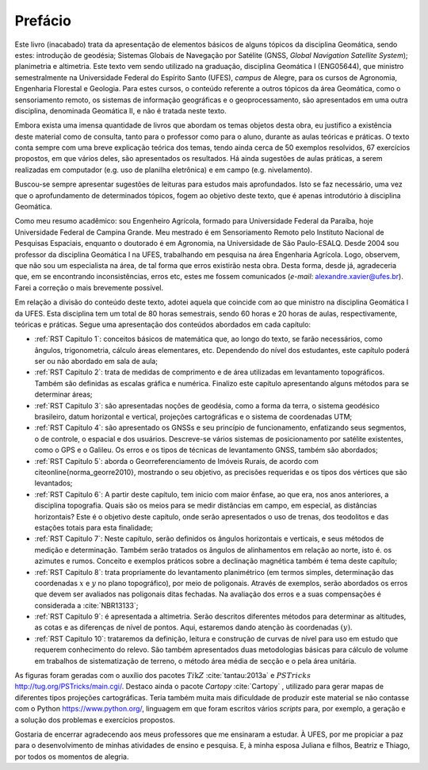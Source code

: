Prefácio
********

Este livro (inacabado) trata da apresentação de elementos básicos
de alguns tópicos da disciplina Geomática, sendo estes: introdução
de geodésia; Sistemas Globais de Navegação por Satélite
(GNSS, *Global Navigation Satellite System*); planimetria e altimetria.
Este texto vem sendo utilizado na graduação, disciplina
Geomática I (ENG05644), que ministro semestralmente
na Universidade Federal do Espírito Santo (UFES), *campus* de Alegre, para
os cursos de Agronomia, Engenharia Florestal e Geologia. Para estes cursos, o conteúdo referente a
outros tópicos da área Geomática, como o sensoriamento remoto,
os sistemas de informação geográficas e o geoprocessamento, são apresentados em
uma outra disciplina, denominada Geomática II, e não
é tratada neste texto.

Embora exista uma imensa quantidade de livros que abordam os temas objetos
desta obra, eu justifico a existência deste material como de consulta, tanto para
o professor como para o aluno, durante as aulas teóricas e práticas.
O texto conta sempre com uma breve explicação teórica dos temas, tendo ainda cerca de 50 exemplos
resolvidos, 67 exercícios propostos, em que vários deles, são apresentados os resultados.
Há ainda sugestões de aulas práticas, a serem realizadas em computador (e.g. uso de
planilha eletrônica) e em campo (e.g. nivelamento).

Buscou-se sempre apresentar sugestões de leituras para estudos mais aprofundados.
Isto se faz necessário, uma vez que o aprofundamento de determinados tópicos,
fogem ao objetivo deste texto, que é apenas introdutório à disciplina Geomática.

Como meu resumo acadêmico: sou Engenheiro Agrícola, formado para
Universidade Federal da Paraíba, hoje Universidade Federal de
Campina Grande. Meu mestrado é em Sensoriamento Remoto pelo Instituto Nacional de Pesquisas
Espaciais, enquanto o doutorado é em Agronomia, na Universidade de São Paulo-ESALQ. Desde 2004
sou professor da disciplina Geomática I na UFES, trabalhando em pesquisa na área Engenharia Agrícola.
Logo, observem, que não sou um especialista na área, de tal forma que erros
existirão nesta obra. Desta forma, desde já, agradeceria que, em se encontrando
inconsistências, erros etc, estes me fossem
comunicados (*e-mail*: alexandre.xavier@ufes.br). Farei a correção o mais brevemente possível.

Em relação a divisão do conteúdo deste texto, adotei aquela que coincide com ao que ministro
na disciplina Geomática I da UFES. Esta disciplina tem um total de 80 horas semestrais, sendo
60 horas e 20 horas de aulas, respectivamente, teóricas e práticas. Segue uma apresentação dos
conteúdos abordados em cada capítulo:


- :ref:`RST Capitulo 1`: conceitos básicos de matemática que, ao longo
  do texto, se farão necessários, como ângulos, trigonometria, cálculo áreas
  elementares, etc. Dependendo do nível dos estudantes, este capítulo poderá ser ou não
  abordado em sala de aula;

- :ref:`RST Capitulo 2`: trata de medidas de comprimento e de
  área utilizadas em levantamento topográficos. Também são
  definidas as escalas gráfica e numérica. Finalizo este capítulo apresentando
  alguns métodos para se determinar áreas;

- :ref:`RST Capitulo 3`: são apresentadas noções de geodésia,
  como a forma da terra, o sistema geodésico brasileiro, datum horizontal e
  vertical, projeções cartográficas e o sistema de coordenadas UTM;

- :ref:`RST Capitulo 4`: são apresentado os GNSSs e seu princípio de
  funcionamento, enfatizando seus segmentos, o de controle, o espacial e dos usuários. Descreve-se vários sistemas
  de posicionamento por satélite existentes, como o GPS e o Galileu.
  Os erros e os tipos de técnicas de levantamento GNSS, também são
  abordados;

- :ref:`RST Capitulo 5`: aborda o Georreferenciamento de
  Imóveis Rurais, de acordo com \citeonline{norma_georre2010}, mostrando o seu objetivo,
  as precisões requeridas e os tipos dos vértices que são levantados;

- :ref:`RST Capitulo 6`: A partir deste capítulo, tem inicio com maior ênfase,
  ao que era, nos anos anteriores, a disciplina
  topografia. Quais são os meios para se medir distâncias em campo, em especial,
  as distâncias horizontais? Este é o objetivo deste capítulo, onde serão
  apresentados o uso de trenas, dos teodolitos e das estações totais para esta finalidade;

- :ref:`RST Capitulo 7`: Neste capítulo, serão definidos os ângulos horizontais e verticais,
  e seus métodos de medição e determinação. Também serão tratados os
  ângulos de alinhamentos em relação ao norte, isto é. os azimutes e
  rumos. Conceito e exemplos práticos sobre a declinação magnética também é tema deste capítulo;

- :ref:`RST Capitulo 8`: trata propriamente do levantamento planimétrico
  (em termos simples, determinação das coordenadas :math:`x` e :math:`y` no plano topográfico), por meio
  de poligonais. Através de exemplos, serão abordados os erros que devem ser
  avaliados nas poligonais ditas fechadas. Na avaliação dos erros e a suas compensações
  é considerada a :cite:`NBR13133`;

- :ref:`RST Capitulo 9`: é apresentada a altimetria.
  Serão descritos diferentes métodos para determinar
  as altitudes, as cotas e as diferenças de nível de pontos. Aqui, estaremos
  dando atenção às coordenadas :math:`(y)`.

- :ref:`RST Capitulo 10`: trataremos da definição, leitura e construção de curvas de nível para uso em estudo que requerem conhecimento do relevo. São também apresentados duas metodologias básicas para cálculo de volume em trabalhos de sistematização de terreno, o método área média de secção e o pela área unitária.


As figuras foram geradas com o
auxílio dos pacotes :math:`Ti\textit{k}Z` :cite:`tantau:2013a` e
:math:`PSTricks` `<http://tug.org/PSTricks/main.cgi/>`_. Destaco ainda
o pacote *Cartopy* :cite:`Cartopy` , utilizado para gerar mapas
de diferentes tipos projeções cartográficas. Teria
também muita mais dificuldade de produzir este material se não contasse com
o Python `<https://www.python.org/>`_, linguagem em que
foram escritos vários *scripts* para, por exemplo, a geração e a solução
dos problemas e exercícios propostos.

Gostaria de encerrar agradecendo aos meus professores que me ensinaram a
estudar. À UFES, por me propiciar a paz para
o desenvolvimento de minhas atividades de ensino e pesquisa. E, à minha
esposa Juliana e filhos, Beatriz e Thiago, por todos os momentos de alegria.